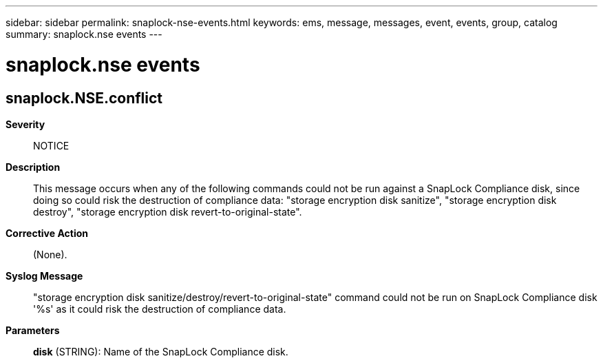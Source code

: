 ---
sidebar: sidebar
permalink: snaplock-nse-events.html
keywords: ems, message, messages, event, events, group, catalog
summary: snaplock.nse events
---

= snaplock.nse events
:toclevels: 1
:hardbreaks:
:nofooter:
:icons: font
:linkattrs:
:imagesdir: ./media/

== snaplock.NSE.conflict
*Severity*::
NOTICE
*Description*::
This message occurs when any of the following commands could not be run against a SnapLock Compliance disk, since doing so could risk the destruction of compliance data: "storage encryption disk sanitize", "storage encryption disk destroy", "storage encryption disk revert-to-original-state".
*Corrective Action*::
(None).
*Syslog Message*::
"storage encryption disk sanitize/destroy/revert-to-original-state" command could not be run on SnapLock Compliance disk '%s' as it could risk the destruction of compliance data.
*Parameters*::
*disk* (STRING): Name of the SnapLock Compliance disk.
